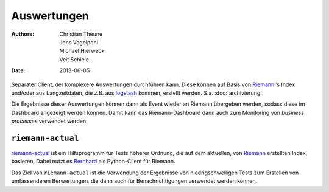 Auswertungen
============

:Authors: - Christian Theune
          - Jens Vagelpohl
          - Michael Hierweck
          - Veit Schiele
:Date: 2013-06-05

Separater Client, der komplexere Auswertungen durchführen kann. Diese können
auf Basis von `Riemann <http://riemann.io/>`_ ’s Index und/oder aus
Langzeitdaten, die z.B. aus `logstash <http://logstash.net/>`_  kommen,
erstellt werden. S.a. :doc:`archivierung`.

Die Ergebnisse dieser Auswertungen können dann als Event wieder an Riemann
übergeben werden, sodass diese im Dashboard angezeigt werden können. Damit
kann das Riemann-Dashboard dann auch zum Monitoring von *business processes*
verwendet werden.

``riemann-actual``
------------------

`riemann-actual <https://bitbucket.org/gocept/riemann-actual>`_ ist ein
Hilfsprogramm für Tests höherer Ordnung, die auf dem aktuellen, von
`Riemann <http://riemann.io/>`_ erstellten Index, basieren. Dabei nutzt es
`Bernhard <https://github.com/banjiewen/bernhard>`_ als Python-Client für
Riemann.

Das Ziel von ``riemann-actual`` ist die Verwendung der Ergebnisse von
niedrigschwelligen Tests zum Erstellen von umfassenderen Berwertungen,   
die dann auch für Benachrichtigungen verwendet werden können. 


